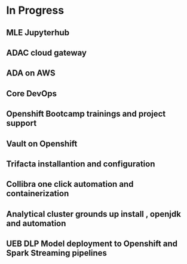 * In Progress
** MLE Jupyterhub 

** ADAC cloud gateway

** ADA on AWS

** Core DevOps

** Openshift Bootcamp trainings and project support


** Vault on Openshift

** Trifacta installantion and configuration

** Collibra one click automation and containerization


** Analytical cluster grounds up install , openjdk and automation


** UEB DLP Model deployment to Openshift and Spark Streaming pipelines


